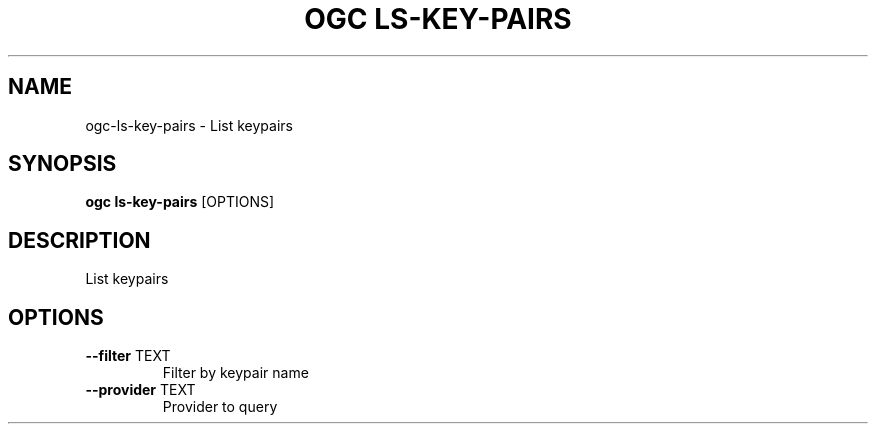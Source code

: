 .TH "OGC LS-KEY-PAIRS" "1" "2022-03-30" "2.0.12" "ogc ls-key-pairs Manual"
.SH NAME
ogc\-ls-key-pairs \- List keypairs
.SH SYNOPSIS
.B ogc ls-key-pairs
[OPTIONS]
.SH DESCRIPTION
List keypairs
.SH OPTIONS
.TP
\fB\-\-filter\fP TEXT
Filter by keypair name
.TP
\fB\-\-provider\fP TEXT
Provider to query
